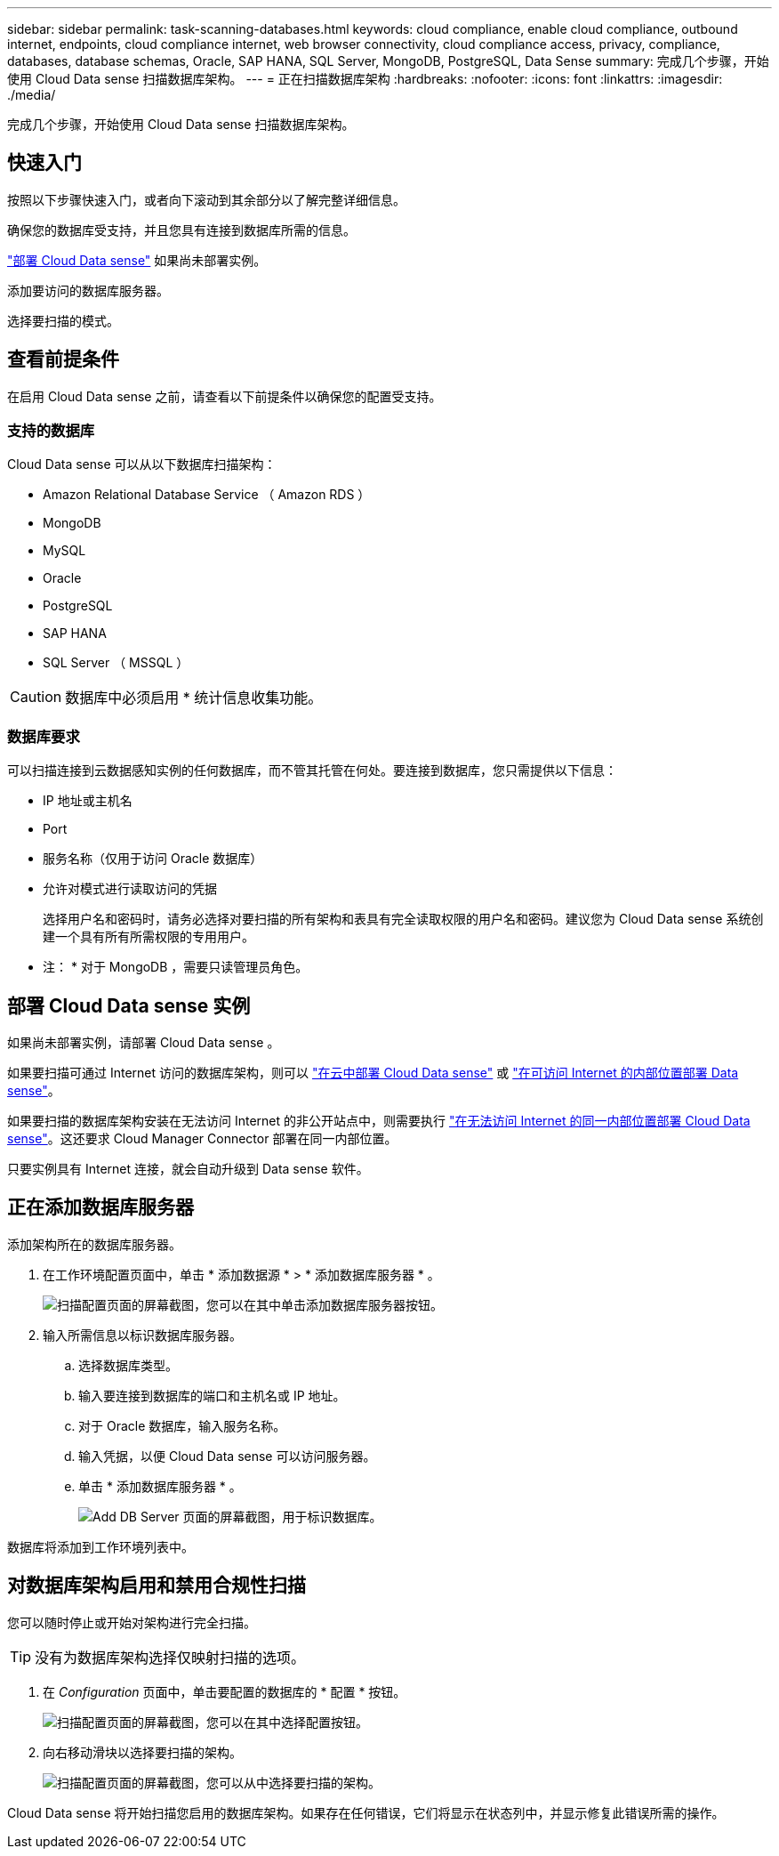 ---
sidebar: sidebar 
permalink: task-scanning-databases.html 
keywords: cloud compliance, enable cloud compliance, outbound internet, endpoints, cloud compliance internet, web browser connectivity, cloud compliance access, privacy, compliance, databases, database schemas, Oracle, SAP HANA, SQL Server, MongoDB, PostgreSQL, Data Sense 
summary: 完成几个步骤，开始使用 Cloud Data sense 扫描数据库架构。 
---
= 正在扫描数据库架构
:hardbreaks:
:nofooter: 
:icons: font
:linkattrs: 
:imagesdir: ./media/


[role="lead"]
完成几个步骤，开始使用 Cloud Data sense 扫描数据库架构。



== 快速入门

按照以下步骤快速入门，或者向下滚动到其余部分以了解完整详细信息。

[role="quick-margin-para"]
确保您的数据库受支持，并且您具有连接到数据库所需的信息。

[role="quick-margin-para"]
link:task-deploy-cloud-compliance.html["部署 Cloud Data sense"^] 如果尚未部署实例。

[role="quick-margin-para"]
添加要访问的数据库服务器。

[role="quick-margin-para"]
选择要扫描的模式。



== 查看前提条件

在启用 Cloud Data sense 之前，请查看以下前提条件以确保您的配置受支持。



=== 支持的数据库

Cloud Data sense 可以从以下数据库扫描架构：

* Amazon Relational Database Service （ Amazon RDS ）
* MongoDB
* MySQL
* Oracle
* PostgreSQL
* SAP HANA
* SQL Server （ MSSQL ）



CAUTION: 数据库中必须启用 * 统计信息收集功能。



=== 数据库要求

可以扫描连接到云数据感知实例的任何数据库，而不管其托管在何处。要连接到数据库，您只需提供以下信息：

* IP 地址或主机名
* Port
* 服务名称（仅用于访问 Oracle 数据库）
* 允许对模式进行读取访问的凭据
+
选择用户名和密码时，请务必选择对要扫描的所有架构和表具有完全读取权限的用户名和密码。建议您为 Cloud Data sense 系统创建一个具有所有所需权限的专用用户。



* 注： * 对于 MongoDB ，需要只读管理员角色。



== 部署 Cloud Data sense 实例

如果尚未部署实例，请部署 Cloud Data sense 。

如果要扫描可通过 Internet 访问的数据库架构，则可以 link:task-deploy-cloud-compliance.html["在云中部署 Cloud Data sense"^] 或 link:task-deploy-compliance-onprem.html["在可访问 Internet 的内部位置部署 Data sense"^]。

如果要扫描的数据库架构安装在无法访问 Internet 的非公开站点中，则需要执行 link:task-deploy-compliance-dark-site.html["在无法访问 Internet 的同一内部位置部署 Cloud Data sense"^]。这还要求 Cloud Manager Connector 部署在同一内部位置。

只要实例具有 Internet 连接，就会自动升级到 Data sense 软件。



== 正在添加数据库服务器

添加架构所在的数据库服务器。

. 在工作环境配置页面中，单击 * 添加数据源 * > * 添加数据库服务器 * 。
+
image:screenshot_compliance_add_db_server_button.png["扫描配置页面的屏幕截图，您可以在其中单击添加数据库服务器按钮。"]

. 输入所需信息以标识数据库服务器。
+
.. 选择数据库类型。
.. 输入要连接到数据库的端口和主机名或 IP 地址。
.. 对于 Oracle 数据库，输入服务名称。
.. 输入凭据，以便 Cloud Data sense 可以访问服务器。
.. 单击 * 添加数据库服务器 * 。
+
image:screenshot_compliance_add_db_server_dialog.png["Add DB Server 页面的屏幕截图，用于标识数据库。"]





数据库将添加到工作环境列表中。



== 对数据库架构启用和禁用合规性扫描

您可以随时停止或开始对架构进行完全扫描。


TIP: 没有为数据库架构选择仅映射扫描的选项。

. 在 _Configuration_ 页面中，单击要配置的数据库的 * 配置 * 按钮。
+
image:screenshot_compliance_db_server_config.png["扫描配置页面的屏幕截图，您可以在其中选择配置按钮。"]

. 向右移动滑块以选择要扫描的架构。
+
image:screenshot_compliance_select_schemas.png["扫描配置页面的屏幕截图，您可以从中选择要扫描的架构。"]



Cloud Data sense 将开始扫描您启用的数据库架构。如果存在任何错误，它们将显示在状态列中，并显示修复此错误所需的操作。
